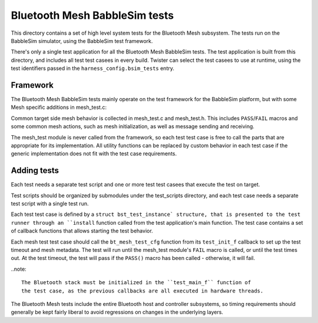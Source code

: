 Bluetooth Mesh BabbleSim tests
##############################

This directory contains a set of high level system tests for the Bluetooth Mesh
subsystem. The tests run on the BabbleSim simulator, using the BabbleSim test
framework.

There's only a single test application for all the Bluetooth Mesh BabbleSim
tests. The test application is built from this directory, and includes all test
test casees in every build. Twister can select the test casees to use at runtime,
using the test identifiers passed in the ``harness_config.bsim_tests`` entry.

Framework
*********

The Bluetooth Mesh BabbleSim tests mainly operate on the test framework for the
BabbleSim platform, but with some Mesh specific additions in mesh_test.c:

Common target side mesh behavior is collected in mesh_test.c and mesh_test.h.
This includes ``PASS``/``FAIL`` macros and some common mesh actions, such as
mesh initialization, as well as message sending and receiving.

The mesh_test module is never called from the framework, so each test test case
is free to call the parts that are appropriate for its implementation.
All utility functions can be replaced by custom behavior in each test case if the
generic implementation does not fit with the test case requirements.

Adding tests
************

Each test needs a separate test script and one or more test test casees that
execute the test on target.

Test scripts should be organized by submodules under the test_scripts
directory, and each test case needs a separate test script with a single test
run.

Each test test case is defined by a ``struct bst_test_instance` structure, that
is presented to the test runner through an ``install`` function called from the
test application's main function. The test case contains a set of callback
functions that allows starting the test behavior.

Each mesh test test case should call the ``bt_mesh_test_cfg`` function from its
``test_init_f`` callback to set up the test timeout and mesh metadata. The test
will run until the mesh_test module's ``FAIL`` macro is called, or until the
test times out. At the test timeout, the test will pass if the ``PASS()`` macro
has been called - otherwise, it will fail.

..note::

   The Bluetooth stack must be initialized in the ``test_main_f`` function of
   the test case, as the previous callbacks are all executed in hardware threads.

The Bluetooth Mesh tests include the entire Bluetooth host and controller
subsystems, so timing requirements should generally be kept fairly liberal to
avoid regressions on changes in the underlying layers.
